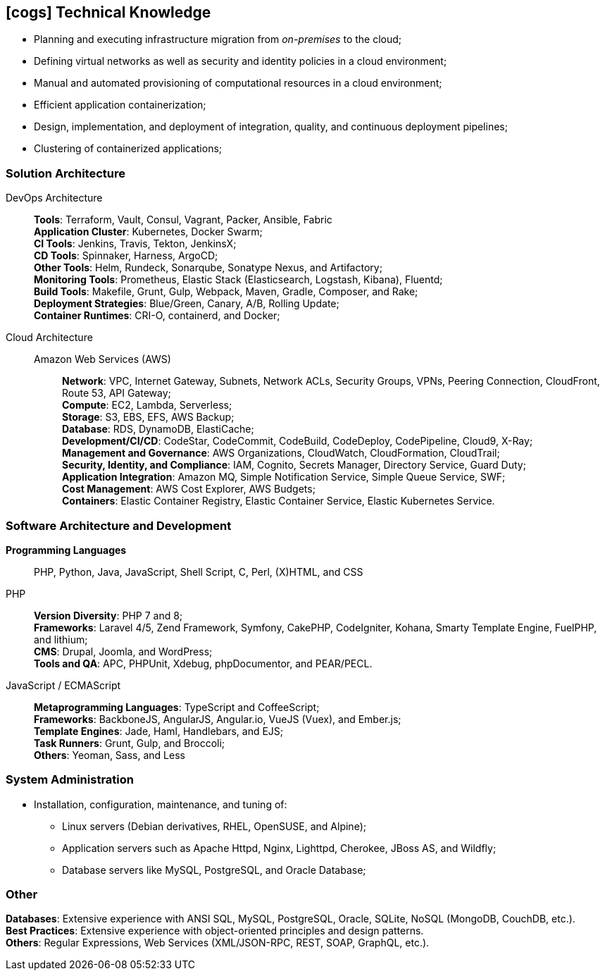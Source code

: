 [[technical-skills]]

ifdef::backend-html5[]
== icon:cogs[] Technical Knowledge
endif::[]

ifdef::backend-pdf[]
== Technical Knowledge
endif::[]

* Planning and executing infrastructure migration from _on-premises_ to the cloud;
* Defining virtual networks as well as security and identity policies in a cloud environment;
* Manual and automated provisioning of computational resources in a cloud environment;
* Efficient application containerization;
* Design, implementation, and deployment of integration, quality, and continuous deployment pipelines;
* Clustering of containerized applications;

=== Solution Architecture
DevOps Architecture::
**Tools**: Terraform, Vault, Consul, Vagrant, Packer, Ansible, Fabric +
**Application Cluster**: Kubernetes, Docker Swarm; +
**CI Tools**: Jenkins, Travis, Tekton, JenkinsX; +
**CD Tools**: Spinnaker, Harness, ArgoCD; +
**Other Tools**: Helm, Rundeck, Sonarqube, Sonatype Nexus, and Artifactory; +
**Monitoring Tools**: Prometheus, Elastic Stack (Elasticsearch, Logstash, Kibana), Fluentd; +
**Build Tools**: Makefile, Grunt, Gulp, Webpack, Maven, Gradle, Composer, and Rake; +
**Deployment Strategies**: Blue/Green, Canary, A/B, Rolling Update; +
**Container Runtimes**: CRI-O, containerd, and Docker; +

Cloud Architecture::
Amazon Web Services (AWS):::
**Network**: VPC, Internet Gateway, Subnets, Network ACLs, Security Groups, VPNs, Peering Connection, CloudFront, Route 53, API Gateway; +
**Compute**: EC2, Lambda, Serverless; +
**Storage**: S3, EBS, EFS, AWS Backup; +
**Database**: RDS, DynamoDB, ElastiCache; +
**Development/CI/CD**: CodeStar, CodeCommit, CodeBuild, CodeDeploy, CodePipeline, Cloud9, X-Ray; +
**Management and Governance**: AWS Organizations, CloudWatch, CloudFormation, CloudTrail; +
**Security, Identity, and Compliance**: IAM, Cognito, Secrets Manager, Directory Service, Guard Duty; +
**Application Integration**: Amazon MQ, Simple Notification Service, Simple Queue Service, SWF; +
**Cost Management**: AWS Cost Explorer, AWS Budgets; +
**Containers**: Elastic Container Registry, Elastic Container Service, Elastic Kubernetes Service.

=== Software Architecture and Development
**Programming Languages**:: PHP, Python, Java, JavaScript, Shell Script, C, Perl, (X)HTML, and CSS

PHP::
**Version Diversity**: PHP 7 and 8; +
**Frameworks**: Laravel 4/5, Zend Framework, Symfony, CakePHP, CodeIgniter, Kohana, Smarty Template Engine, FuelPHP, and lithium; +
**CMS**: Drupal, Joomla, and WordPress; +
**Tools and QA**: APC, PHPUnit, Xdebug, phpDocumentor, and PEAR/PECL.

JavaScript / ECMAScript::
**Metaprogramming Languages**: TypeScript and CoffeeScript; +
**Frameworks**: BackboneJS, AngularJS, Angular.io, VueJS (Vuex), and Ember.js; +
**Template Engines**: Jade, Haml, Handlebars, and EJS; +
**Task Runners**: Grunt, Gulp, and Broccoli; +
**Others**: Yeoman, Sass, and Less

=== System Administration
* Installation, configuration, maintenance, and tuning of:
** Linux servers (Debian derivatives, RHEL, OpenSUSE, and Alpine);
** Application servers such as Apache Httpd, Nginx, Lighttpd, Cherokee, JBoss AS, and Wildfly;
** Database servers like MySQL, PostgreSQL, and Oracle Database;

=== Other
**Databases**: Extensive experience with ANSI SQL, MySQL, PostgreSQL, Oracle, SQLite, NoSQL (MongoDB, CouchDB, etc.). +
**Best Practices**: Extensive experience with object-oriented principles and design patterns. +
**Others**: Regular Expressions, Web Services (XML/JSON-RPC, REST, SOAP, GraphQL, etc.).
